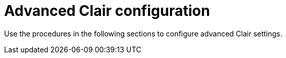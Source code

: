 :_content-type: CONCEPT
[id="clair-advanced-configuration-overview"]
= Advanced Clair configuration

Use the procedures in the following sections to configure advanced Clair settings.